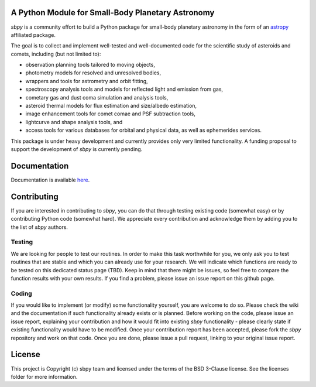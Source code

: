 A Python Module for Small-Body Planetary Astronomy
--------------------------------------------------

.. image:: http://img.shields.io/badge/powered%20by-AstroPy-orange.svg?style=flat
    :target: http://www.astropy.org
    :alt: Powered by Astropy Badge

	  
`sbpy` is a community effort to build a Python package for small-body
planetary astronomy in the form of an `astropy`_ affiliated package.

The goal is to collect and implement well-tested and well-documented
code for the scientific study of asteroids and comets, including (but
not limited to):

* observation planning tools tailored to moving objects,
* photometry models for resolved and unresolved bodies,
* wrappers and tools for astrometry and orbit fitting,
* spectroscopy analysis tools and models for reflected light and emission
  from gas,
* cometary gas and dust coma simulation and analysis tools,
* asteroid thermal models for flux estimation and size/albedo estimation,
* image enhancement tools for comet comae and PSF subtraction tools,
* lightcurve and shape analysis tools, and
* access tools for various databases for orbital and physical data, as well as
  ephemerides services.


This package is under heavy development and currently provides only
very limited functionality. A funding proposal to support the
development of `sbpy` is currently pending.



Documentation
-------------

Documentation is available `here`_.


Contributing
------------

If you are interested in contributing to `sbpy`, you can do that
through testing existing code (somewhat easy) or by contributing
Python code (somewhat hard). We appreciate every contribution and
acknowledge them by adding you to the list of `sbpy` authors.

Testing
~~~~~~~

We are looking for people to test our routines. In order to make this
task worthwhile for you, we only ask you to test routines that are
stable and which you can already use for your research. We will
indicate which functions are ready to be tested on this dedicated
status page (TBD). Keep in mind that there might be issues, so feel free
to compare the function results with your own results. If you find a
problem, please issue an issue report on this github page.

Coding
~~~~~~

If you would like to implement (or modify) some functionality
yourself, you are welcome to do so. Please check the wiki and the
documentation if such functionality already exists or is
planned. Before working on the code, please issue an issue report,
explaining your contribution and how it would fit into existing `sbpy`
functionality - please clearly state if existing functionality would
have to be modified. Once your contribution report has been accepted,
please fork the `sbpy` repository and work on that code. Once you are
done, please issue a pull request, linking to your original issue
report.

	 

License
-------

This project is Copyright (c) sbpy team and licensed under the terms of the BSD 3-Clause license. See the licenses folder for more information.


.. _astropy: http://www.astropy.org/
.. _here: http://sbpy.readthedocs.io/en/latest/
